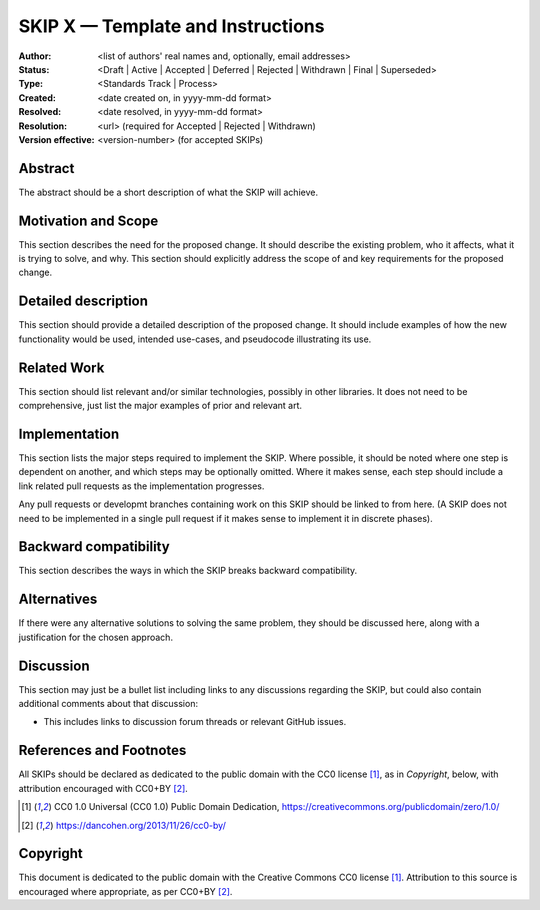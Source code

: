 .. _skip_template:

==================================
SKIP X — Template and Instructions
==================================

:Author: <list of authors' real names and, optionally, email addresses>
:Status: <Draft | Active | Accepted | Deferred | Rejected | Withdrawn |
          Final | Superseded>
:Type: <Standards Track | Process>
:Created: <date created on, in yyyy-mm-dd format>
:Resolved: <date resolved, in yyyy-mm-dd format>
:Resolution: <url> (required for Accepted | Rejected | Withdrawn)
:Version effective: <version-number> (for accepted SKIPs)

Abstract
--------

The abstract should be a short description of what the SKIP will achieve.


Motivation and Scope
--------------------

This section describes the need for the proposed change. It should describe the
existing problem, who it affects, what it is trying to solve, and why. This
section should explicitly address the scope of and key requirements for the
proposed change.


Detailed description
--------------------

This section should provide a detailed description of the proposed change. It
should include examples of how the new functionality would be used, intended
use-cases, and pseudocode illustrating its use.

Related Work
------------

This section should list relevant and/or similar technologies, possibly in
other libraries. It does not need to be comprehensive, just list the major
examples of prior and relevant art.

Implementation
--------------

This section lists the major steps required to implement the SKIP. Where
possible, it should be noted where one step is dependent on another, and which
steps may be optionally omitted. Where it makes sense, each step should
include a link related pull requests as the implementation progresses.

Any pull requests or developmt branches containing work on this SKIP should
be linked to from here. (A SKIP does not need to be implemented in a single
pull request if it makes sense to implement it in discrete phases).


Backward compatibility
----------------------

This section describes the ways in which the SKIP breaks backward
compatibility.


Alternatives
------------

If there were any alternative solutions to solving the same problem, they
should be discussed here, along with a justification for the chosen
approach.


Discussion
----------

This section may just be a bullet list including links to any discussions
regarding the SKIP, but could also contain additional comments about that
discussion:

- This includes links to discussion forum threads or relevant GitHub issues.


References and Footnotes
------------------------
All SKIPs should be declared as dedicated to the public domain with the CC0
license [1]_, as in `Copyright`, below, with attribution encouraged with CC0+BY
[2]_.

.. [1] CC0 1.0 Universal (CC0 1.0) Public Domain Dedication,
   https://creativecommons.org/publicdomain/zero/1.0/
.. [2] https://dancohen.org/2013/11/26/cc0-by/


Copyright
---------

This document is dedicated to the public domain with the Creative Commons CC0
license [1]_. Attribution to this source is encouraged where appropriate, as per
CC0+BY [2]_.
